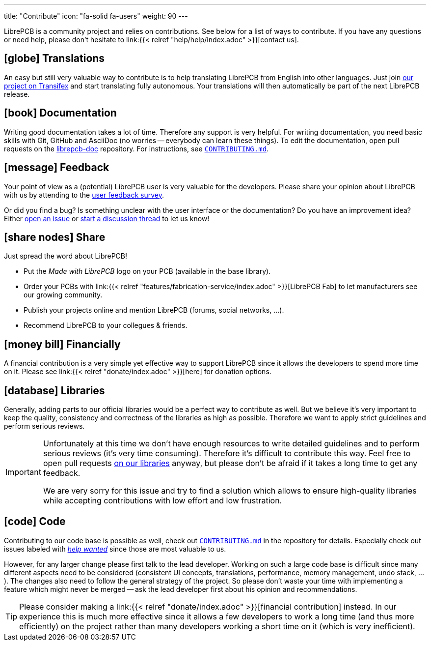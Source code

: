 ---
title: "Contribute"
icon: "fa-solid fa-users"
weight: 90
---

LibrePCB is a community project and relies on contributions. See below for
a list of ways to contribute. If you have any questions or need help, please
don't hesitate to link:{{< relref "help/help/index.adoc" >}}[contact us].

== icon:globe[] Translations

An easy but still very valuable way to contribute is to help translating
LibrePCB from English into other languages. Just join
https://www.transifex.com/librepcb/librepcb-application/[our project on Transifex]
and start translating fully autonomous. Your translations will then
automatically be part of the next LibrePCB release.

== icon:book[] Documentation

Writing good documentation takes a lot of time. Therefore any support is
very helpful. For writing documentation, you need basic skills with Git,
GitHub and AsciiDoc (no worries -- everybody can learn these things). To
edit the documentation, open pull requests on the
https://github.com/LibrePCB/librepcb-doc[librepcb-doc] repository.
For instructions, see
https://github.com/LibrePCB/librepcb-doc/blob/master/CONTRIBUTING.md[`CONTRIBUTING.md`].

== icon:message[] Feedback

Your point of view as a (potential) LibrePCB user is very valuable for the
developers. Please share your opinion about LibrePCB with us by attending
to the https://show.forms.app/librepcb/feedback[user feedback survey].

Or did you find a bug? Is something unclear with the user interface or the
documentation? Do you have an improvement idea? Either
https://github.com/LibrePCB/LibrePCB/issues[open an issue] or
https://librepcb.discourse.group/[start a discussion thread] to let us know!

== icon:share-nodes[] Share

Just spread the word about LibrePCB!

* Put the _Made with LibrePCB_ logo on your PCB (available in the base library).
* Order your PCBs with
  link:{{< relref "features/fabrication-service/index.adoc" >}}[LibrePCB Fab]
  to let manufacturers see our growing community.
* Publish your projects online and mention LibrePCB (forums, social
  networks, ...).
* Recommend LibrePCB to your collegues & friends.

== icon:money-bill[] Financially

A financial contribution is a very simple yet effective way to support LibrePCB
since it allows the developers to spend more time on it. Please see
link:{{< relref "donate/index.adoc" >}}[here] for donation options.

== icon:database[] Libraries

Generally, adding parts to our official libraries would be a perfect
way to contribute as well. But we believe it's very important to keep
the quality, consistency and correctness of the libraries as high as
possible. Therefore we want to apply strict guidelines and perform
serious reviews.

[IMPORTANT]
====
Unfortunately at this time we don't have enough resources to write detailed
guidelines and to perform serious reviews (it's [.underline]#very# time
consuming). Therefore it's difficult to contribute this way. Feel free to
open pull requests https://github.com/LibrePCB-Libraries/[on our libraries]
anyway, but please don't be afraid if it takes a long time to get any feedback.

We are very sorry for this issue and try to find a solution which allows to
ensure high-quality libraries while accepting contributions with low effort
and low frustration.
====

== icon:code[] Code

Contributing to our code base is possible as well, check out
https://github.com/LibrePCB/LibrePCB/blob/master/CONTRIBUTING.md[`CONTRIBUTING.md`]
in the repository for details. Especially check out issues labeled with
https://github.com/LibrePCB/LibrePCB/labels/help%20wanted[_help wanted_] since
those are most valuable to us.

However, for any larger change please first talk to the lead developer.
Working on such a large code base is difficult since many different aspects
need to be considered (consistent UI concepts, translations, performance,
memory management, undo stack, ...). The changes also need to follow the
general strategy of the project. So please don't waste your time with
implementing a feature which might never be merged -- ask the lead
developer first about his opinion and recommendations.

[TIP]
====
Please consider making a
link:{{< relref "donate/index.adoc" >}}[financial contribution] instead.
In our experience this is much more effective since it allows a few
developers to work a long time (and thus more efficiently) on the project
rather than many developers working a short time on it (which is very
inefficient).
====
